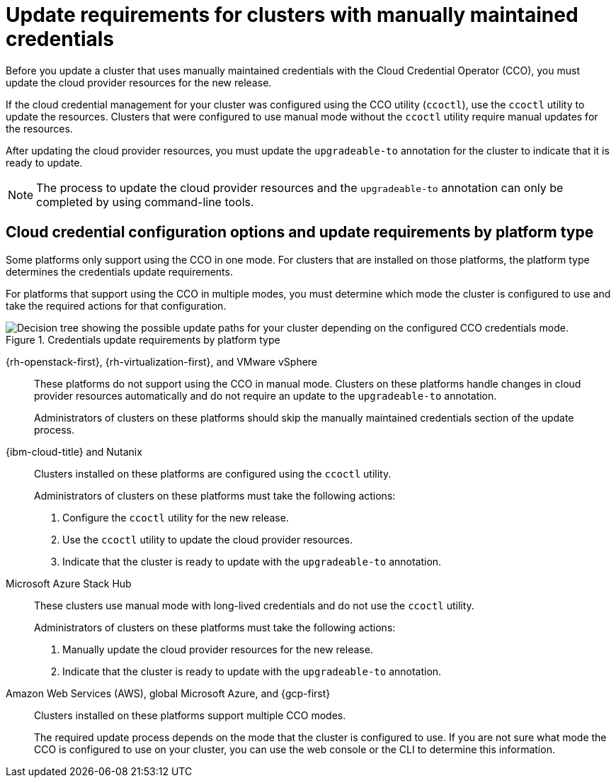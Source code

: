 // Module included in the following assemblies:
//
// * updating/preparing-manual-creds-update.adoc
// * authentication/managing_cloud_provider_credentials/about-cloud-credential-operator.adoc

:_mod-docs-content-type: CONCEPT

[id="about-manually-maintained-credentials-upgrade_{context}"]
= Update requirements for clusters with manually maintained credentials

Before you update a cluster that uses manually maintained credentials with the Cloud Credential Operator (CCO), you must update the cloud provider resources for the new release.

If the cloud credential management for your cluster was configured using the CCO utility (`ccoctl`), use the `ccoctl` utility to update the resources. Clusters that were configured to use manual mode without the `ccoctl` utility require manual updates for the resources.

After updating the cloud provider resources, you must update the `upgradeable-to` annotation for the cluster to indicate that it is ready to update.

[NOTE]
====
The process to update the cloud provider resources and the `upgradeable-to` annotation can only be completed by using command-line tools.
====

[id="cco-platform-options_{context}"]
== Cloud credential configuration options and update requirements by platform type

Some platforms only support using the CCO in one mode. For clusters that are installed on those platforms, the platform type determines the credentials update requirements.

For platforms that support using the CCO in multiple modes, you must determine which mode the cluster is configured to use and take the required actions for that configuration.

.Credentials update requirements by platform type
image::334_OpenShift_cluster_updating_and_CCO_workflows_0523_4.11_B_AliCloud_patch.png[Decision tree showing the possible update paths for your cluster depending on the configured CCO credentials mode.]

{rh-openstack-first}, {rh-virtualization-first}, and VMware vSphere::
These platforms do not support using the CCO in manual mode. Clusters on these platforms handle changes in cloud provider resources automatically and do not require an update to the `upgradeable-to` annotation.
+
Administrators of clusters on these platforms should skip the manually maintained credentials section of the update process.

{ibm-cloud-title} and Nutanix::
Clusters installed on these platforms are configured using the `ccoctl` utility.
+
Administrators of clusters on these platforms must take the following actions:
+
. Configure the `ccoctl` utility for the new release.
. Use the `ccoctl` utility to update the cloud provider resources.
. Indicate that the cluster is ready to update with the `upgradeable-to` annotation.

Microsoft Azure Stack Hub::
These clusters use manual mode with long-lived credentials and do not use the `ccoctl` utility.
+
Administrators of clusters on these platforms must take the following actions:
+
. Manually update the cloud provider resources for the new release.
. Indicate that the cluster is ready to update with the `upgradeable-to` annotation.

Amazon Web Services (AWS), global Microsoft Azure, and {gcp-first}::
Clusters installed on these platforms support multiple CCO modes.
+
The required update process depends on the mode that the cluster is configured to use. If you are not sure what mode the CCO is configured to use on your cluster, you can use the web console or the CLI to determine this information.
